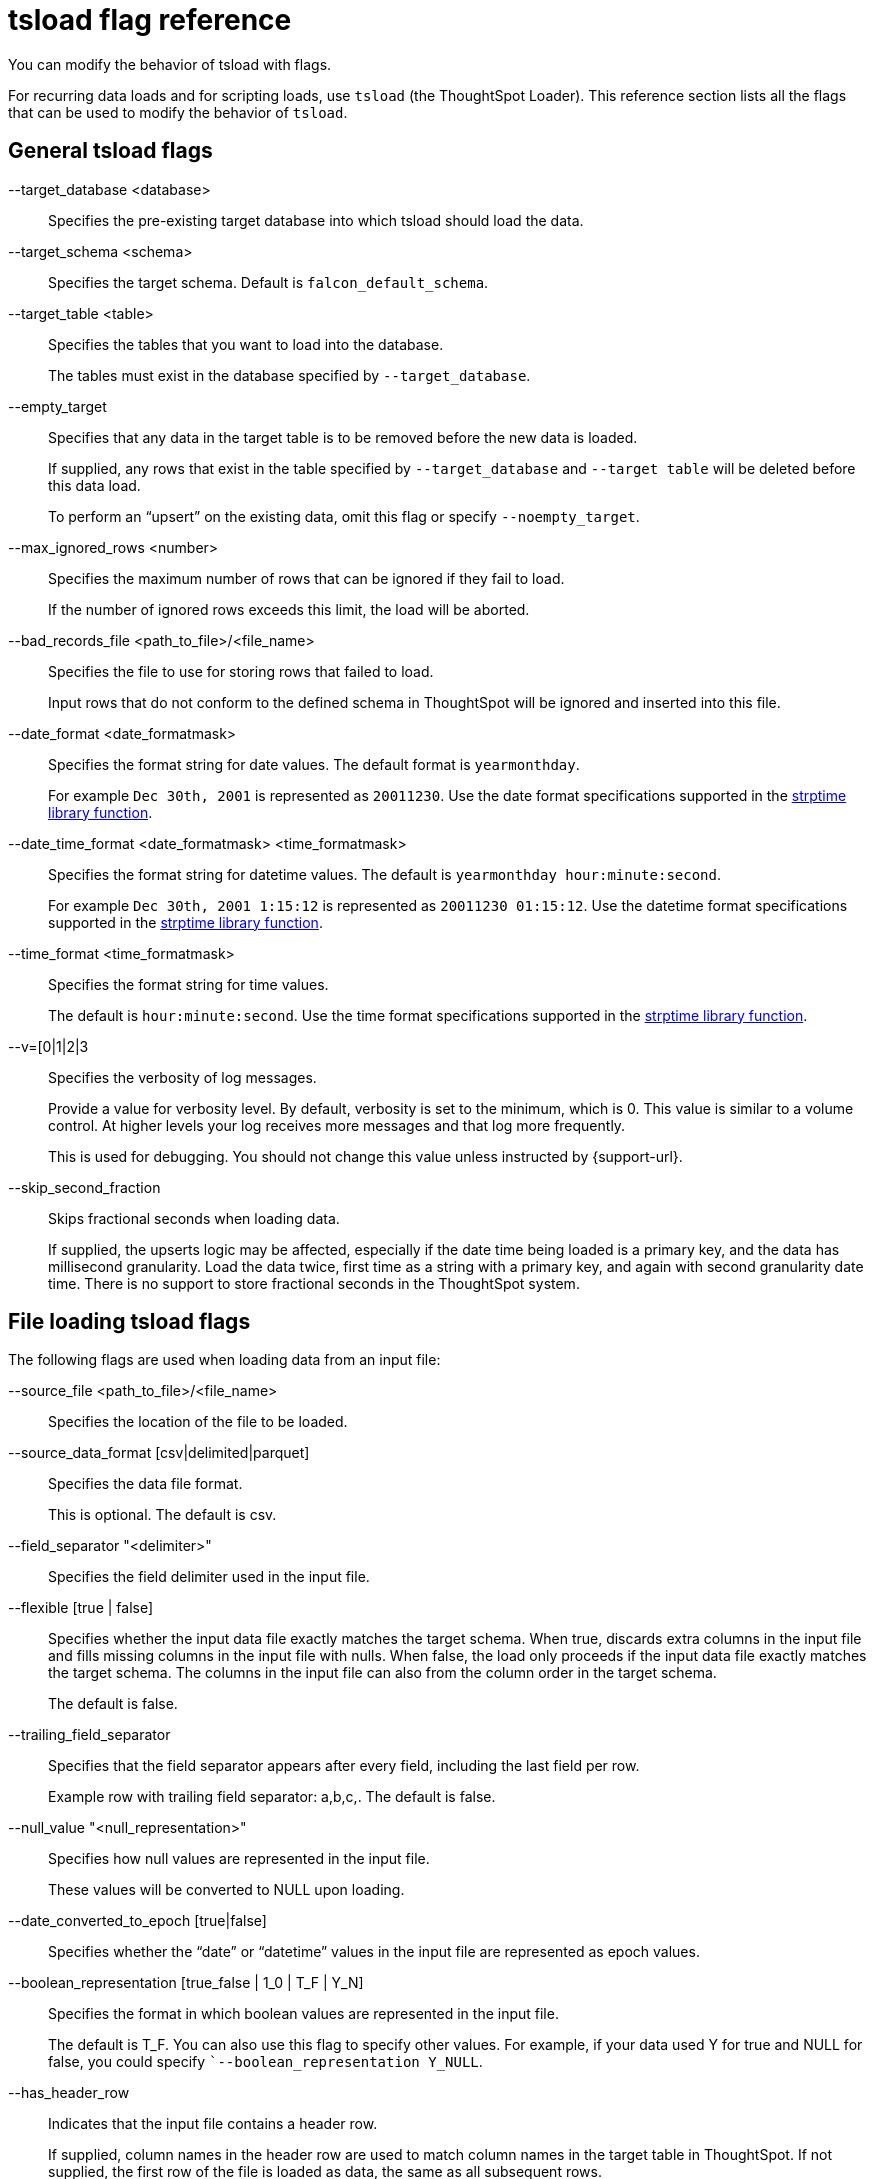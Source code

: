 = tsload flag reference
:last_updated: 06/15/2021
:linkattrs:
:experimental:

You can modify the behavior of tsload with flags.

For recurring data loads and for scripting loads, use `tsload` (the ThoughtSpot Loader).
This reference section lists all the flags that can be used to modify the behavior of `tsload`.

== General tsload flags

--target_database <database>::
  Specifies the pre-existing target database into which tsload should load the data.
--target_schema <schema>::
  Specifies the target schema. Default is `falcon_default_schema`.
--target_table <table>::
  Specifies the tables that you want to load into the database.
+
The tables must exist in the database specified by `--target_database`.
--empty_target::
  Specifies that any data in the target table is to be removed before the new data is loaded.
+
If supplied, any rows that exist in the table specified by `--target_database` and `--target table` will be deleted before this data load.
+
To perform an "`upsert`" on the existing data, omit this flag or specify `--noempty_target`.
--max_ignored_rows <number>::
  Specifies the maximum number of rows that can be ignored if they fail to load.
+
If the number of ignored rows exceeds this limit, the load will be aborted.
--bad_records_file <path_to_file>/<file_name>::
  Specifies the file to use for storing rows that failed to load.
+
Input rows that do not conform to the defined schema in ThoughtSpot will be ignored and inserted into this file.
--date_format <date_formatmask>::
  Specifies the format string for date values. The default format is `yearmonthday`.
+
For example `Dec 30th, 2001` is represented as `20011230`. Use the date format specifications supported in the http://man7.org/linux/man-pages/man3/strptime.3.html[strptime library function^].
--date_time_format <date_formatmask> <time_formatmask>::
  Specifies the format string for datetime values. The default is `yearmonthday hour:minute:second`.
+
For example `Dec 30th, 2001 1:15:12` is represented as `20011230 01:15:12`. Use the datetime format specifications supported in the http://man7.org/linux/man-pages/man3/strptime.3.html[strptime library function^].
--time_format <time_formatmask>::
  Specifies the format string for time values.
+
The default is `hour:minute:second`. Use the time format specifications supported in the http://man7.org/linux/man-pages/man3/strptime.3.html[strptime library function^].
--v=[0|1|2|3::
  Specifies the verbosity of log messages.
+
Provide a value for verbosity level. By default, verbosity is set to the minimum, which is 0. This value is similar to a volume control. At higher levels your log receives more messages and that log more frequently.
+
This is used for debugging. You should not change this value unless instructed by {support-url}.
--skip_second_fraction::
  Skips fractional seconds when loading data.
+
If supplied, the upserts logic may be affected, especially if the date time being loaded is a primary key, and the data has millisecond granularity. Load the data twice, first time as a string with a primary key, and again with second granularity date time. There is no support to store fractional seconds in the ThoughtSpot system.

== File loading tsload flags

The following flags are used when loading data from an input file:

--source_file <path_to_file>/<file_name>::
  Specifies the location of the file to be loaded.
--source_data_format [csv|delimited|parquet]::
  Specifies the data file format.
+
This is optional. The default is csv.
--field_separator "<delimiter>"::
  Specifies the field delimiter used in the input file.

--flexible [true | false]::
Specifies whether the input data file exactly matches the target schema. When true, discards extra columns in the input file and fills missing columns in the input file with nulls. When false, the load only proceeds if the input data file exactly matches the target schema. The columns in the input file can also from the column order in the target schema.
+
The default is false.

--trailing_field_separator::
  Specifies that the field separator appears after every field, including the last field per row.
+
Example row with trailing field separator: a,b,c,. The default is false.
--null_value "<null_representation>"::
  Specifies how null values are represented in the input file.
+
These values will be converted to NULL upon loading.
--date_converted_to_epoch [true|false]::
  Specifies whether the "`date`" or "`datetime`" values in the input file are represented as epoch values.
--boolean_representation [true_false | 1_0 | T_F | Y_N]::
  Specifies the format in which boolean values are represented in the input file.
+
The default is T_F. You can also use this flag to specify other values. For example, if your data used Y for true and NULL for false, you could specify ``--boolean_representation Y_NULL`.
--has_header_row::
  Indicates that the input file contains a header row.
+
If supplied, column names in the header row are used to match column names in the target table in ThoughtSpot. If not supplied, the first row of the file is loaded as data, the same as all subsequent rows.
--escape_character "<character>"::
  Specifies the escape character used in the input file.
+
If no value is specified, the default is "`(double quotes).
--enclosing_character "<character>"::
  Specifies the enclosing character used in the input file.
+
If the enclosing character is double quotes, you need to escape it, as in this example: `--enclosing_character "\""`
--use_bit_boolean_values = [true | false]::
  Specifies how boolean values are represented in the input file.
+
If supplied, the input CSV file uses a bit for boolean values, so the false value is represented as `0x0` and true as `0x1`. If omitted or set to false, boolean values are assumed to be T_F, unless you specify something else using the flag `--boolean_representation [true_false | 1_0 | T_F | Y_N]`.
--format_file::
  Specifies the filepath that describes the formats for the columns you are importing. The format file must be in `JSON` format, similar to the following example:
+
----
{
"database": "test",
"schema": "falcon_default_schema",
"table": "format_file_example",
"columns": [{
"name": "sale_date",
"date_format": "%d/%m/%Y"
}, {
"name": "warranty_date",
"date_format": "%d %b %Y"
}, {
"name": "POS Timestamp",
"date_format": "%d/%m/%Y",
"datetime_format": "%d/%m/%Y %H:%M:%S"

  }, {
    "name": "Inventory Timestamp",
    "date_format": "%d/%m/%Y",
    "datetime_format": "%d/%m/%Y %H:%M:%S"

  }]
}
----

'''
> **Related information**
>
> * xref:tsload-api.adoc[]